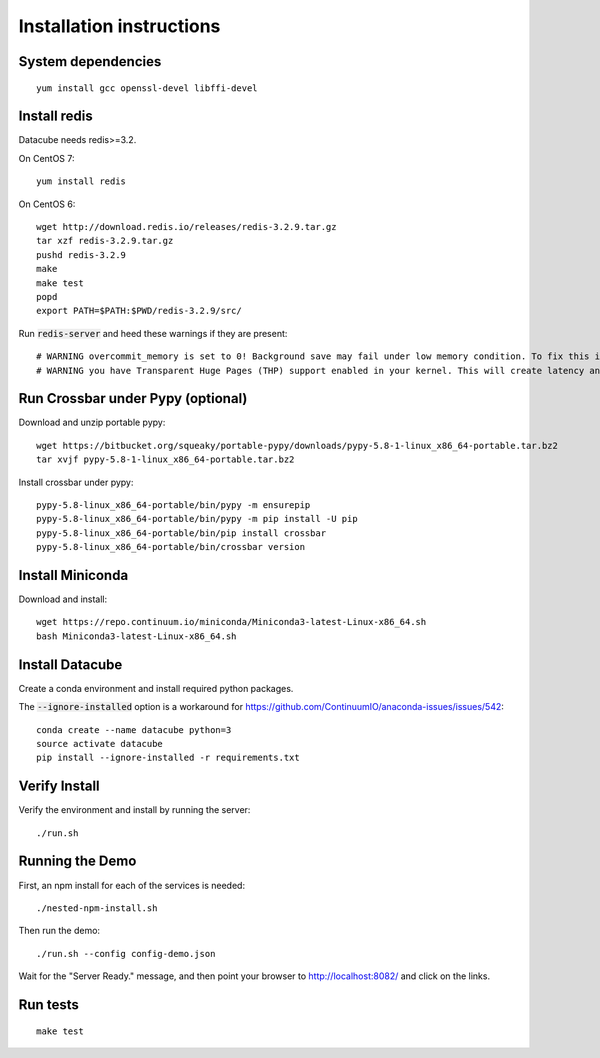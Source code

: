 Installation instructions
=========================

System dependencies
-------------------

::
   
    yum install gcc openssl-devel libffi-devel

Install redis
-------------

Datacube needs redis>=3.2.

On CentOS 7::

    yum install redis

On CentOS 6::

    wget http://download.redis.io/releases/redis-3.2.9.tar.gz
    tar xzf redis-3.2.9.tar.gz
    pushd redis-3.2.9
    make
    make test
    popd
    export PATH=$PATH:$PWD/redis-3.2.9/src/

Run :code:`redis-server` and heed these warnings if they are present::

    # WARNING overcommit_memory is set to 0! Background save may fail under low memory condition. To fix this issue add 'vm.overcommit_memory = 1' to /etc/sysctl.conf and then reboot or run the command 'sysctl vm.overcommit_memory=1' for this to take effect.
    # WARNING you have Transparent Huge Pages (THP) support enabled in your kernel. This will create latency and memory usage issues with Redis. To fix this issue run the command 'echo never > /sys/kernel/mm/transparent_hugepage/enabled' as root, and add it to your /etc/rc.local in order to retain the setting after a reboot. Redis must be restarted after THP is disabled.

Run Crossbar under Pypy (optional)
----------------------------------

Download and unzip portable pypy::

    wget https://bitbucket.org/squeaky/portable-pypy/downloads/pypy-5.8-1-linux_x86_64-portable.tar.bz2
    tar xvjf pypy-5.8-1-linux_x86_64-portable.tar.bz2

Install crossbar under pypy::

    pypy-5.8-linux_x86_64-portable/bin/pypy -m ensurepip
    pypy-5.8-linux_x86_64-portable/bin/pypy -m pip install -U pip
    pypy-5.8-linux_x86_64-portable/bin/pip install crossbar
    pypy-5.8-linux_x86_64-portable/bin/crossbar version

Install Miniconda
-----------------

Download and install::

    wget https://repo.continuum.io/miniconda/Miniconda3-latest-Linux-x86_64.sh
    bash Miniconda3-latest-Linux-x86_64.sh

Install Datacube
----------------

Create a conda environment and install required python packages.

The :code:`--ignore-installed` option is a workaround for https://github.com/ContinuumIO/anaconda-issues/issues/542::

    conda create --name datacube python=3
    source activate datacube
    pip install --ignore-installed -r requirements.txt

Verify Install
--------------

Verify the environment and install by running the server::

    ./run.sh

Running the Demo
----------------

First, an npm install for each of the services is needed::

    ./nested-npm-install.sh

Then run the demo::

    ./run.sh --config config-demo.json

Wait for the "Server Ready." message, and then point your browser to http://localhost:8082/ and click on the links.

Run tests
---------

::

    make test
